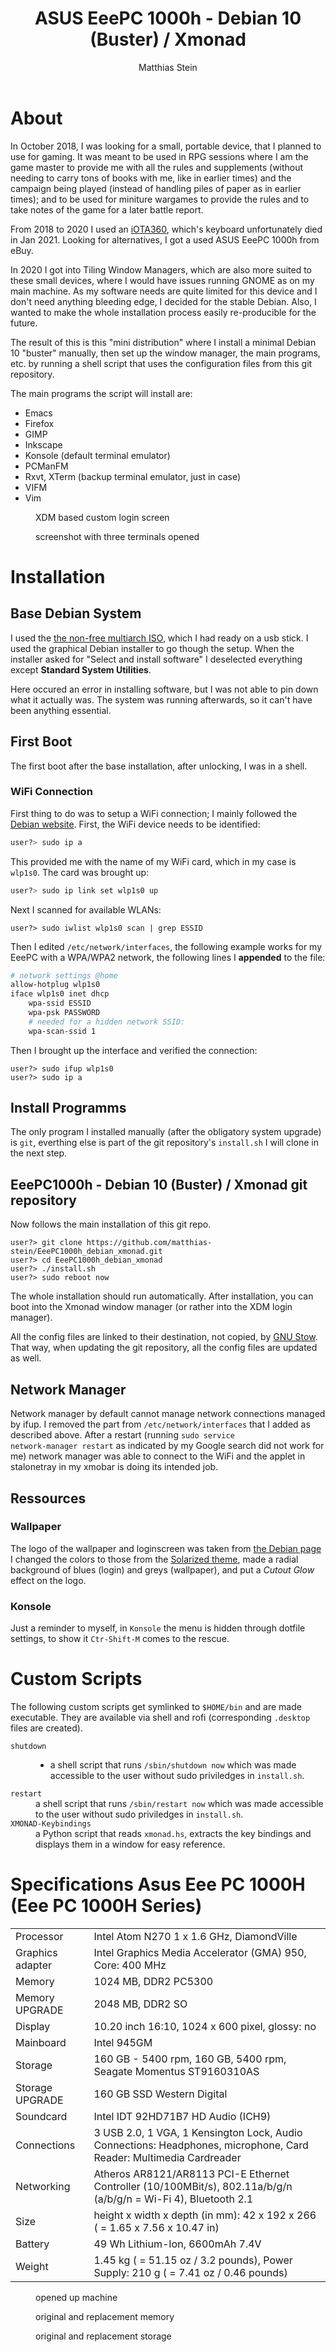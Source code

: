 #+TITLE:    ASUS EeePC 1000h - Debian 10 (Buster) / Xmonad
#+AUTHOR:   Matthias Stein
#+STARTUP:  content

* About

In October 2018, I was looking for a small, portable device, that I
planned to use for gaming. It was meant to be used in RPG sessions
where I am the game master to provide me with all the rules and
supplements (without needing to carry tons of books with me, like in
earlier times) and the campaign being played (instead of handling
piles of paper as in earlier times); and to be used for miniture
wargames to provide the rules and to take notes of the game for a
later battle report.

From 2018 to 2020 I used an [[https://github.com/matthias-stein/iOTA360_debian_xmonad][iOTA360]], which's keyboard unfortunately
died in Jan 2021. Looking for alternatives, I got a used ASUS EeePC
1000h from eBuy.

In 2020 I got into Tiling Window Managers, which are also more suited
to these small devices, where I would have issues running GNOME as on
my main machine. As my software needs are quite limited for this
device and I don't need anything bleeding edge, I decided for the
stable Debian. Also, I wanted to make the whole installation process
easily re-producible for the future.

The result of this is this "mini distribution" where I install a
minimal Debian 10 "buster" manually, then set up the window manager,
the main programs, etc. by running a shell script that uses the
configuration files from this git repository.

The main programs the script will install are:

+ Emacs
+ Firefox
+ GIMP
+ Inkscape
+ Konsole (default terminal emulator)
+ PCManFM
+ Rxvt, XTerm (backup terminal emulator, just in case)
+ VIFM
+ Vim

#+CAPTION: XDM based custom login screen
[[./README_img1.png]]

#+CAPTION: screenshot with three terminals opened
[[./README_img2.png]]

* Installation

** Base Debian System

I used the [[https://cdimage.debian.org/cdimage/unofficial/non-free/cd-including-firmware/current/multi-arch/iso-cd/][the non-free multiarch ISO]], which I had ready on a usb
stick. I used the graphical Debian installer to go though the
setup. When the installer asked for "Select and install software" I
deselected everything except *Standard System Utilities*.

Here occured an error in installing software, but I was not able to
pin down what it actually was. The system was running afterwards, so
it can't have been anything essential.


** First Boot

The first boot after the base installation, after unlocking, I was in
a shell.

*** WiFi Connection

First thing to do was to setup a WiFi connection; I mainly followed
the [[https://wiki.debian.org/WiFi/HowToUse#Command_Line][Debian website]]. First, the WiFi device needs to be identified:

#+BEGIN_SRC bash
user?> sudo ip a
#+END_SRC

This provided me with the name of my WiFi card, which in my case is
=wlp1s0=.  The card was brought up:

#+BEGIN_SRC bash
user?> sudo ip link set wlp1s0 up
#+END_SRC

Next I scanned for available WLANs:

#+BEGIN_SRC
user?> sudo iwlist wlp1s0 scan | grep ESSID
#+END_SRC

Then I edited =/etc/network/interfaces=, the following example works
for my EeePC with a WPA/WPA2 network, the following lines I *appended*
to the file:

#+BEGIN_SRC bash
# network settings @home
allow-hotplug wlp1s0
iface wlp1s0 inet dhcp
    wpa-ssid ESSID
    wpa-psk PASSWORD
    # needed for a hidden network SSID:
    wpa-scan-ssid 1
#+END_SRC

Then I brought up the interface and verified the connection:

#+BEGIN_SRC
user?> sudo ifup wlp1s0
user?> sudo ip a
#+END_SRC


** Install Programms

The only program I installed manually (after the obligatory system
upgrade) is =git=, everthing else is part of the git repository's
=install.sh= I will clone in the next step.


** EeePC1000h - Debian 10 (Buster) / Xmonad git repository

Now follows the main installation of this git repo.

#+BEGIN_SRC
user?> git clone https://github.com/matthias-stein/EeePC1000h_debian_xmonad.git
user?> cd EeePC1000h_debian_xmonad
user?> ./install.sh
user?> sudo reboot now
#+END_SRC

The whole installation should run automatically. After installation,
you can boot into the Xmonad window manager (or rather into the XDM
login manager).

All the config files are linked to their destination, not copied, by
[[https://www.gnu.org/software/stow/][GNU Stow]]. That way, when updating the git repository, all the config
files are updated as well.

** Network Manager

Network manager by default cannot manage network connections managed
by ifup. I removed the part from =/etc/network/interfaces= that I
added as described above. After a restart (running =sudo service
network-manager restart= as indicated by my Google search did not work
for me) network manager was able to connect to the WiFi and the applet
in stalonetray in my xmobar is doing its intended job.

** Ressources

*** Wallpaper

The logo of the wallpaper and loginscreen was taken from [[https://www.debian.org/logos/index.de.html][the Debian
page]] I changed the colors to those from the [[https://ethanschoonover.com/solarized/][Solarized theme]], made a
radial background of blues (login) and greys (wallpaper), and put a
/Cutout Glow/ effect on the logo.

*** Konsole
Just a reminder to myself, in =Konsole= the menu is hidden through
dotfile settings, to show it =Ctr-Shift-M= comes to the rescue.

* Custom Scripts

The following custom scripts get symlinked to =$HOME/bin= and are made
executable. They are available via shell and rofi (corresponding
=.desktop= files are created).

+ =shutdown= :: - a shell script that runs =/sbin/shutdown now= which
  was made accessible to the user without sudo priviledges in =install.sh=.
+ =restart= :: a shell script that runs =/sbin/restart now= which was
  made accessible to the user without sudo priviledges in =install.sh=.
+ =XMONAD-Keybindings= :: a Python script that reads =xmonad.hs=,
  extracts the key bindings and displays them in a window for easy
  reference.

* Specifications Asus Eee PC 1000H (Eee PC 1000H Series)

  | Processor        | Intel Atom N270 1 x 1.6 GHz, DiamondVille                                                                          |
  | Graphics adapter | Intel Graphics Media Accelerator (GMA) 950, Core: 400 MHz                                                          |
  | Memory           | 1024 MB, DDR2 PC5300                                                                                               |
  | Memory UPGRADE   | 2048 MB, DDR2 SO                                                                                                   |
  | Display          | 10.20 inch 16:10, 1024 x 600 pixel, glossy: no                                                                     |
  | Mainboard        | Intel 945GM                                                                                                        |
  | Storage          | 160 GB - 5400 rpm, 160 GB, 5400 rpm, Seagate Momentus ST9160310AS                                                  |
  | Storage UPGRADE  | 160 GB SSD Western Digital                                                                                         |
  | Soundcard        | Intel IDT 92HD71B7 HD Audio (ICH9)                                                                                 |
  | Connections      | 3 USB 2.0, 1 VGA, 1 Kensington Lock, Audio Connections: Headphones, microphone, Card Reader: Multimedia Cardreader |
  | Networking       | Atheros AR8121/AR8113 PCI-E Ethernet Controller (10/100MBit/s), 802.11a/b/g/n (a/b/g/n = Wi-Fi 4), Bluetooth 2.1   |
  | Size             | height x width x depth (in mm): 42 x 192 x 266 ( = 1.65 x 7.56 x 10.47 in)                                         |
  | Battery          | 49 Wh Lithium-Ion, 6600mAh 7.4V                                                                                    |
  | Weight           | 1.45 kg ( = 51.15 oz / 3.2 pounds), Power Supply: 210 g ( = 7.41 oz / 0.46 pounds)                                 |

#+CAPTION: opened up machine
[[./README_img3.png]]

#+CAPTION: original and replacement memory
[[./README_img4.png]]

#+CAPTION: original and replacement storage
[[./README_img5.png]]
